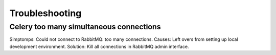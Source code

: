 Troubleshooting
===============



Celery too many simultaneous connections
----------------------------------------

Simptomps: Could not connect to RabbitMQ: too many connections.
Causes: Left overs from setting up local development environment.
Solution: Kill all connections in RabbitMQ admin interface.
